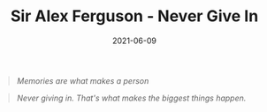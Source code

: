 :PROPERTIES:
:ID:       5047327c-9a88-466a-a290-5d73a4f692d7
:END:
#+TITLE: Sir Alex Ferguson - Never Give In
#+DATE: 2021-06-09

  #+begin_quote
/Memories are what makes a person/
  #+end_quote


#+begin_quote
/Never giving in. That's what makes the biggest things happen./
#+end_quote
